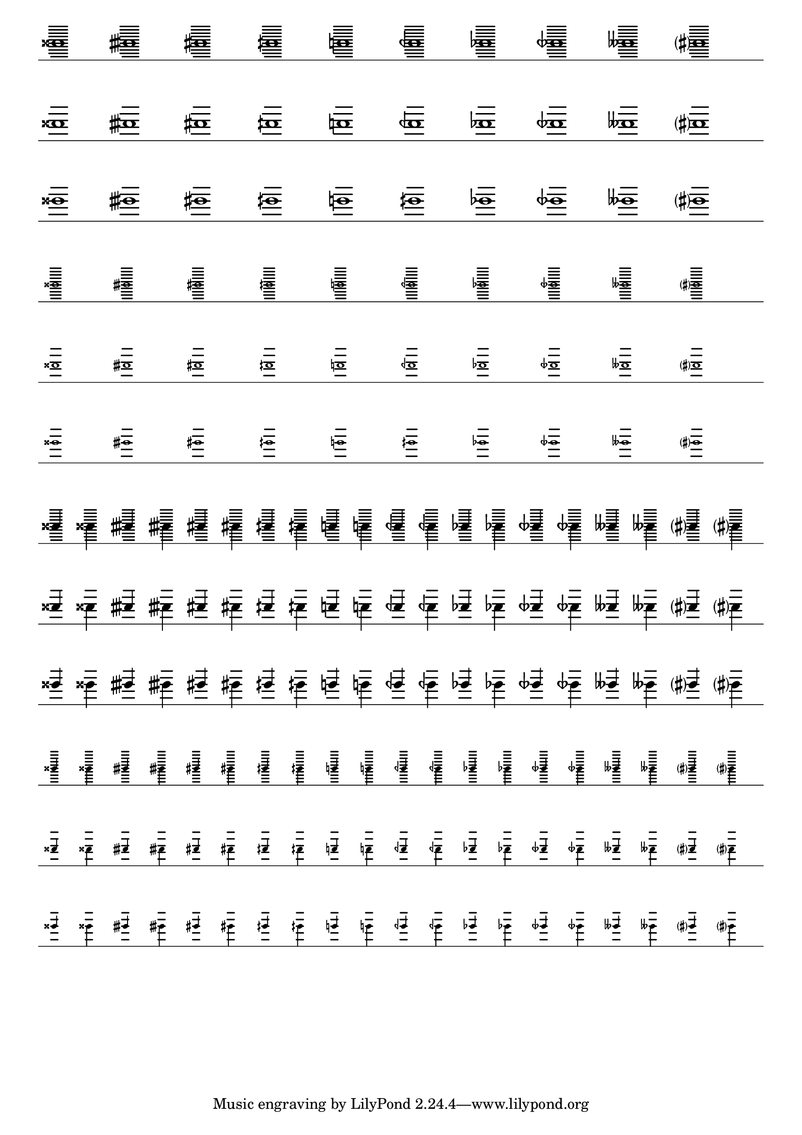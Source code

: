 \version "2.19.21"

\header {
  texidoc = "Ledger lines are shortened when there are accidentals.
Depending on the accidental, more than a single staff line gets shortened.
This happens only if the accidental is horizontally close to the head."
}

wholeA = \relative c''' {
  gisis1 gisih gis gih g geh ges geseh geses gis? \break }
wholeB = \relative c''' {
  aisis1 aisih ais aih a aih as aeseh ases ais? \break }

quartersA = \relative c''' {
  \stemUp gisis!4 \stemDown gisis!
  \stemUp gisih! \stemDown gisih!
  \stemUp gis! \stemDown gis!
  \stemUp gih! \stemDown gih!
  \stemUp g! \stemDown g!
  \stemUp geh! \stemDown geh!
  \stemUp ges! \stemDown ges!
  \stemUp geseh! \stemDown geseh!
  \stemUp geses! \stemDown geses!
  \stemUp gis? \stemDown gis? \break }
quartersB = \relative c''' {
  \stemUp aisis!4 \stemDown aisis!
  \stemUp aisih! \stemDown aisih!
  \stemUp ais! \stemDown ais!
  \stemUp aih! \stemDown aih!
  \stemUp a! \stemDown a!
  \stemUp aeh! \stemDown aeh!
  \stemUp aes! \stemDown aes!
  \stemUp aeseh! \stemDown aeseh!
  \stemUp aeses! \stemDown aeses!
  \stemUp ais? \stemDown ais? \break }

{
  \omit Staff.Clef
  \omit Staff.TimeSignature
  \override Staff.StaffSymbol.line-count = #1
  \override Staff.StaffSymbol.ledger-extra = 5

  \set Staff.extraNatural = ##f
  \cadenzaOn

  \override Staff.StaffSymbol.ledger-positions = #'(0 1)
  \wholeA

  \stopStaff\startStaff
  \revert Staff.StaffSymbol.ledger-positions
  \wholeA
  \wholeB

  \stopStaff\startStaff
  \override Staff.StaffSymbol.ledger-positions = #'(0 1)
  \magnifyMusic 0.63 \wholeA

  \stopStaff\startStaff
  \revert Staff.StaffSymbol.ledger-positions
  \magnifyMusic 0.63 \wholeA
  \magnifyMusic 0.63 \wholeB

  \stopStaff\startStaff
  \override Staff.StaffSymbol.ledger-positions = #'(0 1)
  \quartersA

  \stopStaff\startStaff
  \revert Staff.StaffSymbol.ledger-positions
  \quartersA
  \quartersB

  \stopStaff\startStaff
  \override Staff.StaffSymbol.ledger-positions = #'(0 1)
  \magnifyMusic 0.63 \quartersA

  \stopStaff\startStaff
  \revert Staff.StaffSymbol.ledger-positions
  \magnifyMusic 0.63 \quartersA
  \magnifyMusic 0.63 \quartersB
}

\paper {
  indent = 0
}
